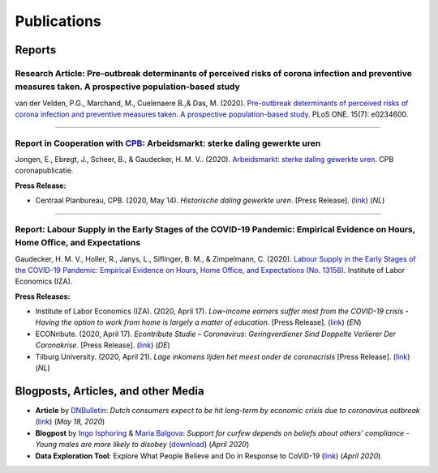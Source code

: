 .. _publications:


.. role::  raw-html(raw)
    :format: html


============
Publications
============

Reports
--------


Research Article: Pre-outbreak determinants of perceived risks of corona infection and preventive measures taken. A prospective population-based study
.............................................................................................................................................................................

van der Velden, P.G., Marchand, M., Cuelenaere B.,& Das, M. (2020). `Pre-outbreak determinants of perceived risks of corona infection and preventive measures taken. A prospective population-based study <https://doi.org/10.1371/journal.pone.0234600>`_. PLoS ONE. 15(7): e0234600.

.. raw:: html

   <details>
   <summary><b><a>Abstract</a></b></summary>

	<br><b>Objectives</b><br>

	Assess how people perceive the risks of coronavirus infection, whether people take preventive measures, and which pre-outbreak factors contribute to the perceived risks and measures taken, such as pre-outbreak respiratory problems, heart problems, diabetes, anxiety and depression symptoms, loneliness, age, gender, marital and employment status and education level.<br><br>
	
	<b>Methods</b><br>

	Data were collected in the longitudinal LISS panel, based on a random sample of the Dutch population. The coronavirus survey started on March 2, and the data collection ended on March 17 2020. Data were linked with surveys on health and social integration conducted at the end of 2019 (Nstudy sample = 3,540).<br><br>

	<b>Results</b><br>

	About 15% perceived the risk of infection as high, and 11% the risk becoming ill when infected. Multivariable logistic regression analyses showed the following. Older age-groups perceived the risk for coronavirus infection as lower (all adjusted Odd Ratio’s [aOR] ≤ .070). In total, 43.8% had taken preventive measures, especially females (aOR = 1.46, 95% CI = 1.26–1.70). Those with lower education levels less often used preventive measures (aOR = 0.55, 95% CI = 0.45–0.67). Those with pre-outbreak respiratory problems (aOR = 2.75, 95% CI = 2.11–3.57), heart problems (aOR = 1.97, 95% CI = 1.34–2.92) and diabetes (aOR = 3.12, 95% CI = 2.02–4.82) perceived the risk becoming ill when infected as higher than others. However, respondents with pre-outbreak respiratory problems and diabetes did not more often take preventive measures.<br><br>
	
	<b>Conclusions</b><br>

	Vulnerable patients more often recognize that they are at risk becoming ill when infected by the coronavirus, but many do not take preventive measures. Interventions to stimulate the use of preventive measures should pay additional attention to physically vulnerable patients, males and those with lower education levels.<br><br>

   </details>	 

-------

Report in Cooperation with `CPB <https://www.cpb.nl/>`_: Arbeidsmarkt: sterke daling gewerkte uren
............................................................................................................................

Jongen, E., Ebregt, J., Scheer, B., & Gaudecker, H. M. V.. (2020). `Arbeidsmarkt: sterke daling gewerkte uren <https://www.cpb.nl/sites/default/files/omnidownload/CPB-coronapublicatie-mei2020-Arbeidsmarkt-sterke-daling-gewerkte-uren.pdf>`_. CPB coronapublicatie.

**Press Release:**

-  Centraal Planbureau, CPB. (2020, May 14). *Historische daling gewerkte uren*. [Press Release]. (`link <https://www.cpb.nl/arbeidsmarkt-sterke-daling-gewerkte-uren#>`_) (*NL*)


-------

.. _report_working_hours:

Report: Labour Supply in the Early Stages of the COVID-19 Pandemic: Empirical Evidence on Hours, Home Office, and Expectations
....................................................................................................................................................

Gaudecker, H. M. V., Holler, R., Janys, L., Siflinger, B. M., & Zimpelmann, C. (2020). `Labour Supply in the Early Stages of the COVID-19 Pandemic: Empirical Evidence on Hours, Home Office, and Expectations (No. 13158) <https://www.iza.org/publications/dp/13158/labour-supply-in-the-early-stages-of-the-covid-19-pandemic-empirical-evidence-on-hours-home-office-and-expectations>`_. Institute of Labor Economics (IZA).

**Press Releases:**

- Institute of Labor Economics (IZA). (2020, April 17). *Low-income earners suffer most from the COVID-19 crisis - Having the option to work from home is largely a matter of education*. [Press Release]. (`link <https://newsroom.iza.org/en/archive/research/low-income-earners-suffer-most-from-the-covid-19-crisis/>`_) (*EN*)

- ECONribute. (2020, April 17). *Econtribute Studie – Coronavirus: Geringverdiener Sind Doppelte Verlierer Der Coronakrise*. [Press Release]. (`link <https://selten.institute/2020/04/17/econtribute-studie-coronavirus-geringverdiener-sind-doppelte-verlierer-der-coronakrise/>`_) (*DE*)

- Tilburg University. (2020, April 21). *Lage inkomens lijden het meest onder de coronacrisis* [Press Release]. (`link <https://www.tilburguniversity.edu/nl/actueel/nieuws/meer-nieuws/lage-inkomens-lijden-het-meest-onder-de-coronacrisis>`_) (*NL*)

.. raw:: html

   <details>
   <summary><b><a>Abstract</a></b></summary>

    Using a survey module administered in late March 2020, we analyze how working hours change under the social distancing regulations enacted to fight the CoViD-19 pandemic. We study the Netherlands, which are a prototypical Western European country, both in terms of its welfare system and its response to the pandemic. We show that total hours decline and more so for the self-employed and those with lower educational degrees. The education gradient appears because workers with a tertiary degree work a much higher number of hours from home. The strength of this effect is dampened by the government defining some workers to be essential for the working of the economy. Across sectors, we show that there are two clusters: One dominated by office-type occupations with high shares of academics, home-office hours, and low fractions of essential workers; and one where manual tasks and social interactions are prevalent with low shares of academics, home office hours, and often high shares of essential workers. Short-term expectations show that workers expect current patterns to prevail and that they expect a lot from government support schemes. In particular, many workers expect to keep their jobs in early June due to government support and the expected unemployment response is far lower than in the U.S. or the U.K.

   </details>



Blogposts, Articles, and other Media
-------------------------------------

- **Article** by `DNBulletin <https://www.dnb.nl/en/news/news-and-archive/index.jsp>`_: *Dutch consumers expect to be hit long-term by economic crisis due to coronavirus outbreak* (`link <https://www.dnb.nl/en/news/news-and-archive/dnbulletin-2020/dnb388698.jsp>`_) (*May 18, 2020*)
 	 

- **Blogpost** by `Ingo Isphoring <https://www.iza.org/person/8625/ingo-e-isphording>`_ & `Maria Balgova <https://www.iza.org/people/staff/28631/maria-balgova>`_: *Support for curfew depends on beliefs about others’ compliance - Young males are more likely to disobey* (`download <_static/blogpost_noncompliance.pdf>`__) (*April 2020*)

- **Data Exploration Tool**: Explore What People Believe and Do in Response to CoViD-19 (`link <https://covid-19-impact-lab.iza.org/en/app>`_) (*April 2020*)

